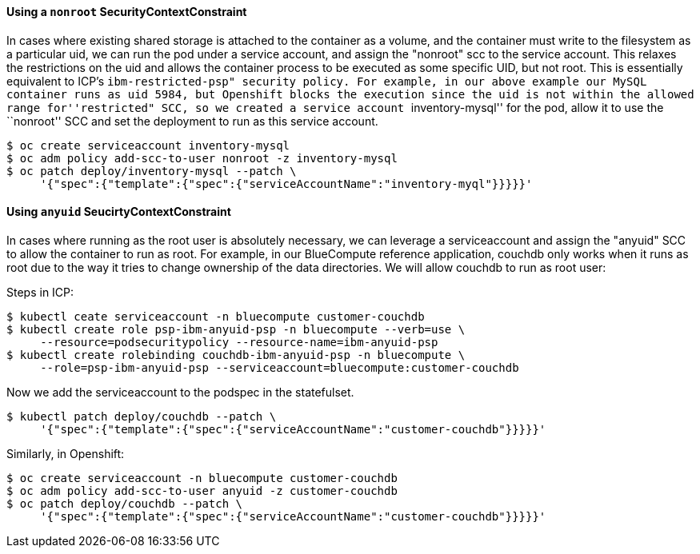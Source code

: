 ==== Using a `+nonroot+` SecurityContextConstraint

In cases where existing shared storage is attached to the container as a volume,
and the container must write to the filesystem as a particular uid, we can run
the pod under a service account, and assign the "nonroot" scc to the service
account. This relaxes the restrictions on the uid and allows the container
process to be executed as some specific UID, but not root. This is essentially
equivalent to ICP’s ``ibm-restricted-psp" security policy. For example, in our
above example our MySQL container runs as uid 5984, but Openshift blocks the
execution since the uid is not within the allowed range for''restricted" SCC, so
we created a service account ``inventory-mysql'' for the pod, allow it to use
the ``nonroot'' SCC and set the deployment to run as this service account.

....
$ oc create serviceaccount inventory-mysql
$ oc adm policy add-scc-to-user nonroot -z inventory-mysql
$ oc patch deploy/inventory-mysql --patch \
     '{"spec":{"template":{"spec":{"serviceAccountName":"inventory-myql"}}}}}'
....

==== Using `+anyuid+` SeucirtyContextConstraint

In cases where running as the root user is absolutely necessary, we can leverage
a serviceaccount and assign the "anyuid" SCC to allow the container to run as
root. For example, in our BlueCompute reference application, couchdb only works
when it runs as root due to the way it tries to change ownership of the data
directories. We will allow couchdb to run as root user:

Steps in ICP:

....
$ kubectl ceate serviceaccount -n bluecompute customer-couchdb
$ kubectl create role psp-ibm-anyuid-psp -n bluecompute --verb=use \
     --resource=podsecuritypolicy --resource-name=ibm-anyuid-psp
$ kubectl create rolebinding couchdb-ibm-anyuid-psp -n bluecompute \
     --role=psp-ibm-anyuid-psp --serviceaccount=bluecompute:customer-couchdb
....

Now we add the serviceaccount to the podspec in the statefulset.

....
$ kubectl patch deploy/couchdb --patch \
     '{"spec":{"template":{"spec":{"serviceAccountName":"customer-couchdb"}}}}}'
....

Similarly, in Openshift:

....
$ oc create serviceaccount -n bluecompute customer-couchdb
$ oc adm policy add-scc-to-user anyuid -z customer-couchdb
$ oc patch deploy/couchdb --patch \
     '{"spec":{"template":{"spec":{"serviceAccountName":"customer-couchdb"}}}}}'
....
